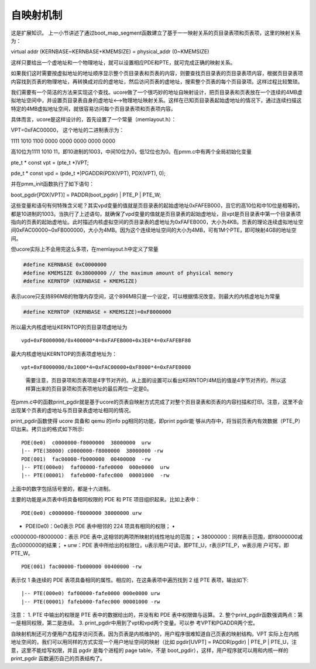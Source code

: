 自映射机制
==========

这是扩展知识。
上一小节讲述了通过boot_map_segment函数建立了基于一一映射关系的页目录表项和页表项，这里的映射关系为：

virtual addr (KERNBASE~KERNBASE+KMEMSIZE) = physical_addr (0~KMEMSIZE)

这样只要给出一个虚地址和一个物理地址，就可以设置相应PDE和PTE，就可完成正确的映射关系。

如果我们这时需要按虚拟地址的地址顺序显示整个页目录表和页表的内容，则要查找页目录表的页目录表项内容，根据页目录表项内容找到页表的物理地址，再转换成对应的虚地址，然后访问页表的虚地址，搜索整个页表的每个页目录项。这样过程比较繁琐。

我们需要有一个简洁的方法来实现这个查找。ucore做了一个很巧妙的地址自映射设计，把页目录表和页表放在一个连续的4MB虚拟地址空间中，并设置页目录表自身的虚地址<–>物理地址映射关系。这样在已知页目录表起始虚地址的情况下，通过连续扫描这特定的4MB虚拟地址空间，就很容易访问每个页目录表项和页表项内容。

具体而言，ucore是这样设计的，首先设置了一个常量（memlayout.h）：

VPT=0xFAC00000， 这个地址的二进制表示为：

1111 1010 1100 0000 0000 0000 0000 0000

高10位为1111 1010
11，即10进制的1003，中间10位为0，低12位也为0。在pmm.c中有两个全局初始化变量

pte_t \* const vpt = (pte_t \*)VPT;

pde_t \* const vpd = (pde_t \*)PGADDR(PDX(VPT), PDX(VPT), 0);

并在pmm_init函数执行了如下语句：

boot_pgdir[PDX(VPT)] = PADDR(boot_pgdir) \| PTE_P \| PTE_W;

这些变量和语句有何特殊含义呢？其实vpd变量的值就是页目录表的起始虚地址0xFAFEB000，且它的高10位和中10位是相等的，都是10进制的1003。当执行了上述语句，就确保了vpd变量的值就是页目录表的起始虚地址，且vpt是页目录表中第一个目录表项指向的页表的起始虚地址。此时描述内核虚拟空间的页目录表的虚地址为0xFAFEB000，大小为4KB。页表的理论连续虚拟地址空间0xFAC00000~0xFB000000，大小为4MB。因为这个连续地址空间的大小为4MB，可有1M个PTE，即可映射4GB的地址空间。

但ucore实际上不会用完这么多项，在memlayout.h中定义了常量

.. code:: c

   #define KERNBASE 0xC0000000
   #define KMEMSIZE 0x38000000 // the maximum amount of physical memory
   #define KERNTOP (KERNBASE + KMEMSIZE)

表示ucore只支持896MB的物理内存空间，这个896MB只是一个设定，可以根据情况改变。则最大的内核虚地址为常量

.. code:: c

   #define KERNTOP (KERNBASE + KMEMSIZE)=0xF8000000

所以最大内核虚地址KERNTOP的页目录项虚地址为

::

   vpd+0xF8000000/0x400000*4=0xFAFEB000+0x3E0*4=0xFAFEBF80

最大内核虚地址KERNTOP的页表项虚地址为：

::

   vpt+0xF8000000/0x1000*4=0xFAC00000+0xF8000*4=0xFAFE0000

..

   需要注意，页目录项和页表项是4字节对齐的。从上面的设置可以看出KERNTOP/4M后的值是4字节对齐的，所以这样算出来的页目录项和页表项地址的最后两位一定是0。

在pmm.c中的函数print_pgdir就是基于ucore的页表自映射方式完成了对整个页目录表和页表的内容扫描和打印。注意，这里不会出现某个页表的虚地址与页目录表虚地址相同的情况。

print_pgdir函数使得 ucore 具备和 qemu 的info pg相同的功能，即print
pgdir能
够从内存中，将当前页表内有效数据（PTE_P）印出来。拷贝出的格式如下所示:

::

   PDE(0e0)  c0000000-f8000000  38000000  urw
   |-- PTE(38000) c0000000-f8000000  38000000 -rw
   PDE(001)  fac00000-fb000000  00400000  -rw
   |-- PTE(000e0)  faf00000-fafe0000  000e0000  urw
   |-- PTE(00001)  fafeb000-fafec000  00001000  -rw

上面中的数字包括括号里的，都是十六进制。

主要的功能是从页表中将具备相同权限的 PDE 和 PTE
项目组织起来。比如上表中：

::

   PDE(0e0) c0000000-f8000000 38000000 urw

• PDE(0e0)：0e0表示 PDE 表中相邻的 224 项具有相同的权限； •
c0000000-f8000000：表示 PDE 表中,这相邻的两项所映射的线性地址的范围； •
38000000：同样表示范围，即f8000000减去c0000000的结果； • urw：PDE
表中所给出的权限位，u表示用户可读，即PTE_U，r表示PTE_P，w表示用
户可写，即PTE_W。

::

   PDE(001) fac00000-fb000000 00400000 -rw

表示仅 1 条连续的 PDE 表项具备相同的属性。相应的，在这条表项中遍历找到 2
组 PTE 表项，输出如下:

::

   |-- PTE(000e0) faf00000-fafe0000 000e0000 urw
   |-- PTE(00001) fafeb000-fafec000 00001000 -rw

注意： 1. PTE 中输出的权限是 PTE 表中的数据给出的，并没有和 PDE
表中权限做与运算。 2.
整个print_pgdir函数强调两点：第一是相同权限，第二是连续。 3.
print_pgdir中用到了vpt和vpd两个变量。可以参 考VPT和PGADDR两个宏。

自映射机制还可方便用户态程序访问页表。因为页表是内核维护的，用户程序很难知道自己页表的映射结构。VPT
实际上在内核地址空间的，我们可以用同样的方式实现一个用户地址空间的映射（比如
pgdir[UVPT] = PADDR(pgdir) \| PTE_P \|
PTE_U，注意，这里不能给写权限，并且 pgdir 是每个进程的 page table，不是
boot_pgdir），这样，用户程序就可以用和内核一样的 print_pgdir
函数遍历自己的页表结构了。
